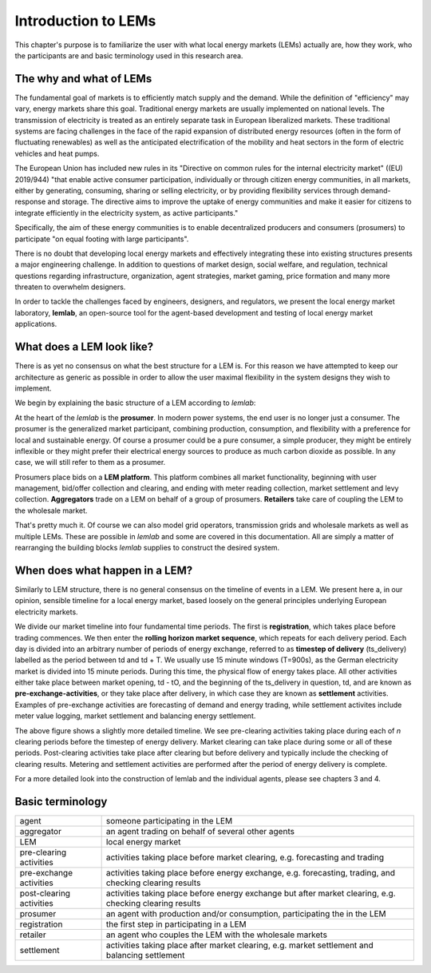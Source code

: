 Introduction to LEMs
====================
This chapter's purpose is to familiarize the user with what local energy markets (LEMs) actually are, how they work,
who the participants are and basic terminology used in this research area.

The why and what of LEMs
------------------------

The fundamental goal of markets is to efficiently match supply and the demand. While the definition of "efficiency" may
vary, energy markets share this goal. Traditional energy markets are usually implemented on national levels. The
transmission of electricity is treated as an entirely separate task in European liberalized markets. These traditional
systems are facing challenges in the face of the rapid expansion of distributed energy resources (often in the form of
fluctuating renewables) as well as the anticipated electrification of the mobility and heat sectors in the form of
electric vehicles and heat pumps.

The European Union has included new rules in its "Directive on common rules for the internal electricity market" ((EU)
2019/944) "that enable active consumer participation, individually or through citizen energy communities, in all
markets, either by generating, consuming, sharing or selling  electricity, or by providing flexibility services through
demand-response and storage.  The directive aims to improve the uptake of energy communities and make it easier for
citizens to integrate efficiently in the electricity system, as active participants."

Specifically, the aim of these energy communities is to enable decentralized producers and consumers (prosumers) to
participate "on equal footing with large participants".

There is no doubt that developing local energy markets and effectively integrating these into existing structures
presents a major engineering challenge. In addition to questions of market design, social welfare, and regulation,
technical questions regarding infrastructure, organization, agent strategies, market gaming, price formation and many
more threaten to overwhelm designers.

In order to tackle the challenges faced by engineers, designers, and regulators, we present the local energy market
laboratory, **lemlab**, an open-source tool for the agent-based development and testing of local energy market
applications.

What does a LEM look like?
--------------------------
There is as yet no consensus on what the best structure for a LEM is. For this reason we have attempted to keep our
architecture as generic as possible in order to allow the user maximal flexibility in the system designs they wish to
implement.

We begin by explaining the basic structure of a LEM according to *lemlab*:

.. image:: images/lem_structure.png
    :width: 400px
    :align: center
    :height: 263px
    :alt: Architecture of a generalized LEM

At the heart of the *lemlab* is the **prosumer**. In modern power systems, the end user is no longer just a consumer.
The prosumer is the generalized market participant, combining production, consumption, and flexibility with a
preference for local and sustainable energy. Of course a prosumer could be a pure consumer, a simple producer, they
might be entirely inflexible or they might prefer their electrical energy sources to produce as much carbon dioxide as
possible. In any case, we will still refer to them as a prosumer.

Prosumers place bids on a **LEM platform**. This platform combines all market functionality, beginning with user
management, bid/offer collection and clearing, and ending with meter reading collection, market settlement and levy
collection. **Aggregators** trade on a LEM on behalf of a group of prosumers. **Retailers** take care of coupling the
LEM to the wholesale market.

That's pretty much it. Of course we can also model grid operators, transmission grids and wholesale markets as well
as multiple LEMs. These are possible in *lemlab* and some are covered in this documentation. All are simply a matter of
rearranging the building blocks *lemlab* supplies to construct the desired system.

When does what happen in a LEM?
-------------------------------
Similarly to LEM structure, there is no general consensus on the timeline of events in a LEM. We present here a, in our
opinion, sensible timeline for a local energy market, based loosely on the general principles underlying European
electricity markets.

.. image:: images/lem_timeline_basic.png
    :width: 600px
    :align: center
    :height: 200px
    :alt: Basic timeline for a generalized LEM

We divide our market timeline into four fundamental time periods. The first is **registration**, which takes place
before trading commences. We then enter the **rolling horizon market sequence**, which repeats for each delivery period.
Each day is divided into an arbitrary number of periods of energy exchange, referred to as **timestep of delivery**
(ts_delivery) labelled as the period between td and td + T. We usually use 15 minute windows (T=900s), as the German
electricity market is divided into 15 minute periods. During this time, the physical flow of energy takes place. All
other activities either take place between market opening, td - tO, and the beginning of the ts_delivery in question,
td, and are known as **pre-exchange-activities**, or they take place after delivery, in which case they are known as
**settlement** activities. Examples of pre-exchange activities are forecasting of demand and energy trading, while
settlement activites include meter value logging, market settlement and balancing energy settlement.

.. image:: images/lem_timeline_detailed.png
    :width: 600px
    :align: center
    :height: 268px
    :alt: Detailed timeline for a generalized LEM

The above figure shows a slightly more detailed timeline. We see pre-clearing activities taking place during each of *n*
clearing periods before the timestep of energy delivery. Market clearing can take place during some or all of these
periods. Post-clearing activities take place after clearing but before delivery and typically include the checking of
clearing results. Metering and settlement activities are performed after the period of energy delivery is complete.

For a more detailed look into the construction of lemlab and the individual agents, please see chapters 3 and 4.

Basic terminology
-----------------

+--------------------------+----------------------------------------------------------------------------------------------------------+
| agent                    | someone participating in the LEM                                                                         |
+--------------------------+----------------------------------------------------------------------------------------------------------+
| aggregator               | an agent trading on behalf of several other agents                                                       |
+--------------------------+----------------------------------------------------------------------------------------------------------+
| LEM                      | local energy market                                                                                      |
+--------------------------+----------------------------------------------------------------------------------------------------------+
| pre-clearing activities  | activities taking place before market clearing, e.g. forecasting and trading                             |
+--------------------------+----------------------------------------------------------------------------------------------------------+
| pre-exchange activities  | activities taking place before energy exchange, e.g. forecasting, trading, and checking clearing results |
+--------------------------+----------------------------------------------------------------------------------------------------------+
| post-clearing activities | activities taking place before energy exchange but after market clearing, e.g. checking clearing results |
+--------------------------+----------------------------------------------------------------------------------------------------------+
| prosumer                 | an agent with production and/or consumption, participating the in the LEM                                |
+--------------------------+----------------------------------------------------------------------------------------------------------+
| registration             | the first step in participating in a LEM                                                                 |
+--------------------------+----------------------------------------------------------------------------------------------------------+
| retailer                 | an agent who couples the LEM with the wholesale markets                                                  |
+--------------------------+----------------------------------------------------------------------------------------------------------+
| settlement               | activities taking place after market clearing, e.g. market settlement and balancing settlement           |
+--------------------------+----------------------------------------------------------------------------------------------------------+
